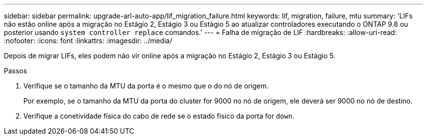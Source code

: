 ---
sidebar: sidebar 
permalink: upgrade-arl-auto-app/lif_migration_failure.html 
keywords: lif, migration, failure, mtu 
summary: 'LIFs não estão online após a migração no Estágio 2, Estágio 3 ou Estágio 5 ao atualizar controladores executando o ONTAP 9.8 ou posterior usando `system controller replace` comandos.' 
---
= Falha de migração de LIF
:hardbreaks:
:allow-uri-read: 
:nofooter: 
:icons: font
:linkattrs: 
:imagesdir: ../media/


[role="lead"]
Depois de migrar LIFs, eles podem não vir online após a migração no Estágio 2, Estágio 3 ou Estágio 5.

.Passos
. Verifique se o tamanho da MTU da porta é o mesmo que o do nó de origem.
+
Por exemplo, se o tamanho da MTU da porta do cluster for 9000 no nó de origem, ele deverá ser 9000 no nó de destino.

. Verifique a conetividade física do cabo de rede se o estado físico da porta for `down`.


